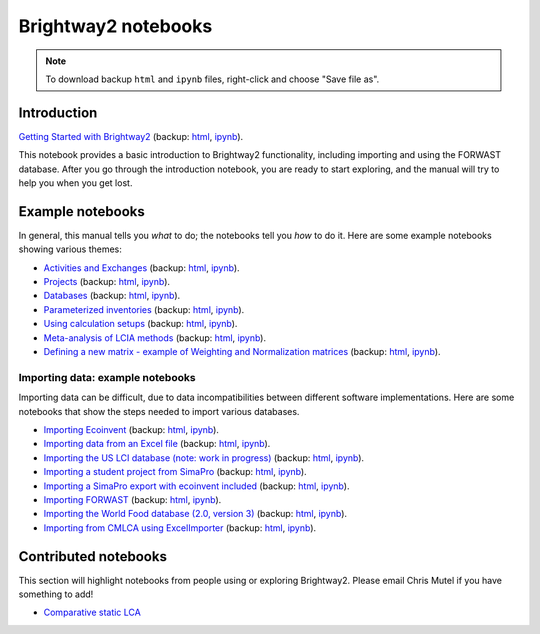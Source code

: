 .. _bw2-notebooks:

Brightway2 notebooks
********************

.. note:: To download backup ``html`` and ``ipynb`` files, right-click and choose "Save file as".

Introduction
============

`Getting Started with Brightway2 <http://nbviewer.jupyter.org/urls/bitbucket.org/cmutel/brightway2/raw/default/notebooks/Getting%20Started%20with%20Brightway2.ipynb>`_ (backup: `html <https://bitbucket.org/cmutel/brightway2/raw/default/notebooks/Getting%20Started%20with%20Brightway2.html>`__, `ipynb <https://bitbucket.org/cmutel/brightway2/raw/default/notebooks/Getting%20Started%20with%20Brightway2.ipynb>`__).

This notebook provides a basic introduction to Brightway2 functionality, including importing and using the FORWAST database. After you go through the introduction notebook, you are ready to start exploring, and the manual will try to help you when you get lost.

.. _example-notebooks:

Example notebooks
=================

In general, this manual tells you *what* to do; the notebooks tell you *how* to do it. Here are some example notebooks showing various themes:

* `Activities and Exchanges <http://nbviewer.jupyter.org/urls/bitbucket.org/cmutel/brightway2/raw/default/notebooks/Activities%20and%20exchanges.ipynb>`__ (backup: `html <https://bitbucket.org/cmutel/brightway2/raw/default/notebooks/Activities%20and%20exchanges.html>`__, `ipynb <https://bitbucket.org/cmutel/brightway2/raw/default/notebooks/Activities%20and%20exchanges.ipynb>`__).
* `Projects <http://nbviewer.jupyter.org/urls/bitbucket.org/cmutel/brightway2/raw/default/notebooks/Projects.ipynb>`__ (backup: `html <https://bitbucket.org/cmutel/brightway2/raw/default/notebooks/Projects.html>`__, `ipynb <https://bitbucket.org/cmutel/brightway2/raw/default/notebooks/Projects.ipynb>`__).
* `Databases <http://nbviewer.jupyter.org/urls/bitbucket.org/cmutel/brightway2/raw/default/notebooks/Databases.ipynb>`__ (backup: `html <https://bitbucket.org/cmutel/brightway2/raw/default/notebooks/Databases.html>`__, `ipynb <https://bitbucket.org/cmutel/brightway2/raw/default/notebooks/Databases.ipynb>`__).
* `Parameterized inventories <http://nbviewer.jupyter.org/urls/bitbucket.org/cmutel/brightway2/raw/default/notebooks/Parameterized%20inventories.ipynb>`__ (backup: `html <https://bitbucket.org/cmutel/brightway2/raw/default/notebooks/Parameterized%20inventories.html>`__, `ipynb <https://bitbucket.org/cmutel/brightway2/raw/default/notebooks/Parameterized%20inventories.ipynb>`__).
* `Using calculation setups <http://nbviewer.jupyter.org/urls/bitbucket.org/cmutel/brightway2/raw/default/notebooks/Using%20calculation%20setups.ipynb>`__ (backup: `html <https://bitbucket.org/cmutel/brightway2/raw/default/notebooks/Using%20calculation%20setups.html>`__, `ipynb <https://bitbucket.org/cmutel/brightway2/raw/default/notebooks/Using%20calculation%20setups.ipynb>`__).
* `Meta-analysis of LCIA methods <http://nbviewer.jupyter.org/urls/bitbucket.org/cmutel/brightway2/raw/default/notebooks/Meta-analysis%20of%20LCIA%20methods.ipynb>`__ (backup: `html <https://bitbucket.org/cmutel/brightway2/raw/default/notebooks/Meta-analysis%20of%20LCIA%20methods.html>`__, `ipynb <https://bitbucket.org/cmutel/brightway2/raw/default/notebooks/Meta-analysis%20of%20LCIA%20methods.ipynb>`__).
* `Defining a new matrix - example of Weighting and Normalization matrices <http://nbviewer.jupyter.org/urls/bitbucket.org/cmutel/brightway2/raw/default/notebooks/Defining%20a%20new%20Matrix%20-%20example%20of%20Weighting%20and%20Normalization.ipynb>`__ (backup: `html <https://bitbucket.org/cmutel/brightway2/raw/default/notebooks/Defining%20a%20new%20Matrix%20-%20example%20of%20Weighting%20and%20Normalization.html>`__, `ipynb <https://bitbucket.org/cmutel/brightway2/raw/default/notebooks/Defining%20a%20new%20Matrix%20-%20example%20of%20Weighting%20and%20Normalization.ipynb>`__).

.. * `Defining a LCA calculation - example of power series expansion <http://nbviewer.jupyter.org/urls/bitbucket.org/cmutel/brightway2/raw/default/notebooks/Power%20Series%20LCA.ipynb>`_

.. _example-io-notebooks:

Importing data: example notebooks
---------------------------------

Importing data can be difficult, due to data incompatibilities between different software implementations. Here are some notebooks that show the steps needed to import various databases.

* `Importing Ecoinvent <http://nbviewer.jupyter.org/urls/bitbucket.org/cmutel/brightway2/raw/default/notebooks/IO%20-%20importing%20Ecoinvent.ipynb>`__ (backup: `html <https://bitbucket.org/cmutel/brightway2/raw/default/notebooks/IO%20-%20importing%20Ecoinvent.html>`__, `ipynb <https://bitbucket.org/cmutel/brightway2/raw/default/notebooks/IO%20-%20importing%20Ecoinvent.ipynb>`__).
* `Importing data from an Excel file <http://nbviewer.jupyter.org/urls/bitbucket.org/cmutel/brightway2/raw/default/notebooks/IO%20-%20importing%20an%20Excel%20file.ipynb>`__ (backup: `html <https://bitbucket.org/cmutel/brightway2/raw/default/notebooks/IO%20-%20importing%20an%20Excel%20file.html>`__, `ipynb <https://bitbucket.org/cmutel/brightway2/raw/default/notebooks/IO%20-%20importing%20an%20Excel%20file.ipynb>`__).
* `Importing the US LCI database (note: work in progress) <http://nbviewer.jupyter.org/urls/bitbucket.org/cmutel/brightway2/raw/default/notebooks/IO%20-%20Importing%20the%20US%20LCI%20database.ipynb>`__ (backup: `html <https://bitbucket.org/cmutel/brightway2/raw/default/notebooks/IO%20-%20Importing%20the%20US%20LCI%20database.html>`__, `ipynb <https://bitbucket.org/cmutel/brightway2/raw/default/notebooks/IO%20-%20Importing%20the%20US%20LCI%20database.ipynb>`__).
* `Importing a student project from SimaPro <http://nbviewer.jupyter.org/urls/bitbucket.org/cmutel/brightway2/raw/default/notebooks/IO%20-%20student%20project%20SimaPro%20export.ipynb>`__ (backup: `html <https://bitbucket.org/cmutel/brightway2/raw/default/notebooks/IO%20-%20student%20project%20SimaPro%20export.html>`__, `ipynb <https://bitbucket.org/cmutel/brightway2/raw/default/notebooks/IO%20-%20student%20project%20SimaPro%20export.ipynb>`__).
* `Importing a SimaPro export with ecoinvent included <http://nbviewer.jupyter.org/urls/bitbucket.org/cmutel/brightway2/raw/default/notebooks/IO%20-%20SimaPro%20export%20with%20ecoinvent.ipynb>`__ (backup: `html <https://bitbucket.org/cmutel/brightway2/raw/default/notebooks/IO%20-%20SimaPro%20export%20with%20ecoinvent.html>`__, `ipynb <https://bitbucket.org/cmutel/brightway2/raw/default/notebooks/IO%20-%20SimaPro%20export%20with%20ecoinvent.ipynb>`__).
* `Importing FORWAST <http://nbviewer.jupyter.org/urls/bitbucket.org/cmutel/brightway2/raw/default/notebooks/IO%20-%20importing%20FORWAST.ipynb>`__ (backup: `html <https://bitbucket.org/cmutel/brightway2/raw/default/notebooks/IO%20-%20importing%20FORWAST.html>`__, `ipynb <https://bitbucket.org/cmutel/brightway2/raw/default/notebooks/IO%20-%20importing%20FORWAST.ipynb>`__).
* `Importing the World Food database (2.0, version 3) <http://nbviewer.jupyter.org/urls/bitbucket.org/cmutel/brightway2/raw/default/notebooks/IO%20-%20importing%20the%20World%20Food%20database%20(2.0%20v3).ipynb>`__ (backup: `html <https://bitbucket.org/cmutel/brightway2/raw/default/notebooks/IO%20-%20importing%20the%20World%20Food%20database%20(2.0%20v3).html>`__, `ipynb <https://bitbucket.org/cmutel/brightway2/raw/default/notebooks/IO%20-%20importing%20the%20World%20Food%20database%20(2.0%20v3).ipynb>`__).
* `Importing from CMLCA using ExcelImporter <http://nbviewer.jupyter.org/urls/bitbucket.org/cmutel/brightway2/raw/default/notebooks/IO%20-%20CMLCA.ipynb>`__ (backup: `html <https://bitbucket.org/cmutel/brightway2/raw/default/notebooks/IO%20-%20CMLCA.html>`__, `ipynb <https://bitbucket.org/cmutel/brightway2/raw/default/notebooks/IO%20-%20CMLCA.ipynb>`__).

Contributed notebooks
=====================

This section will highlight notebooks from people using or exploring Brightway2. Please email Chris Mutel if you have something to add!

* `Comparative static LCA <http://nbviewer.jupyter.org/github/PascalLesage/Shared-BW2-notebooks/blob/master/Comparative%20static%20LCA%20in%20Brightway2.ipynb>`__
